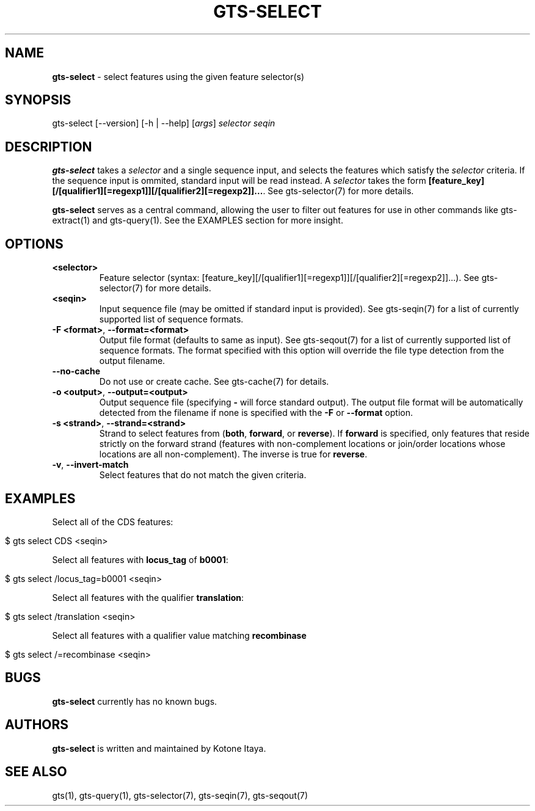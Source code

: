 .\" generated with Ronn/v0.7.3
.\" http://github.com/rtomayko/ronn/tree/0.7.3
.
.TH "GTS\-SELECT" "1" "May 2021" "" ""
.
.SH "NAME"
\fBgts\-select\fR \- select features using the given feature selector(s)
.
.SH "SYNOPSIS"
gts\-select [\-\-version] [\-h | \-\-help] [\fIargs\fR] \fIselector\fR \fIseqin\fR
.
.SH "DESCRIPTION"
\fBgts\-select\fR takes a \fIselector\fR and a single sequence input, and selects the features which satisfy the \fIselector\fR criteria\. If the sequence input is ommited, standard input will be read instead\. A \fIselector\fR takes the form \fB[feature_key][/[qualifier1][=regexp1]][/[qualifier2][=regexp2]]\.\.\.\fR\. See gts\-selector(7) for more details\.
.
.P
\fBgts\-select\fR serves as a central command, allowing the user to filter out features for use in other commands like gts\-extract(1) and gts\-query(1)\. See the EXAMPLES section for more insight\.
.
.SH "OPTIONS"
.
.TP
\fB<selector>\fR
Feature selector (syntax: [feature_key][/[qualifier1][=regexp1]][/[qualifier2][=regexp2]]\.\.\.)\. See gts\-selector(7) for more details\.
.
.TP
\fB<seqin>\fR
Input sequence file (may be omitted if standard input is provided)\. See gts\-seqin(7) for a list of currently supported list of sequence formats\.
.
.TP
\fB\-F <format>\fR, \fB\-\-format=<format>\fR
Output file format (defaults to same as input)\. See gts\-seqout(7) for a list of currently supported list of sequence formats\. The format specified with this option will override the file type detection from the output filename\.
.
.TP
\fB\-\-no\-cache\fR
Do not use or create cache\. See gts\-cache(7) for details\.
.
.TP
\fB\-o <output>\fR, \fB\-\-output=<output>\fR
Output sequence file (specifying \fB\-\fR will force standard output)\. The output file format will be automatically detected from the filename if none is specified with the \fB\-F\fR or \fB\-\-format\fR option\.
.
.TP
\fB\-s <strand>\fR, \fB\-\-strand=<strand>\fR
Strand to select features from (\fBboth\fR, \fBforward\fR, or \fBreverse\fR)\. If \fBforward\fR is specified, only features that reside strictly on the forward strand (features with non\-complement locations or join/order locations whose locations are all non\-complement)\. The inverse is true for \fBreverse\fR\.
.
.TP
\fB\-v\fR, \fB\-\-invert\-match\fR
Select features that do not match the given criteria\.
.
.SH "EXAMPLES"
Select all of the CDS features:
.
.IP "" 4
.
.nf

$ gts select CDS <seqin>
.
.fi
.
.IP "" 0
.
.P
Select all features with \fBlocus_tag\fR of \fBb0001\fR:
.
.IP "" 4
.
.nf

$ gts select /locus_tag=b0001 <seqin>
.
.fi
.
.IP "" 0
.
.P
Select all features with the qualifier \fBtranslation\fR:
.
.IP "" 4
.
.nf

$ gts select /translation <seqin>
.
.fi
.
.IP "" 0
.
.P
Select all features with a qualifier value matching \fBrecombinase\fR
.
.IP "" 4
.
.nf

$ gts select /=recombinase <seqin>
.
.fi
.
.IP "" 0
.
.SH "BUGS"
\fBgts\-select\fR currently has no known bugs\.
.
.SH "AUTHORS"
\fBgts\-select\fR is written and maintained by Kotone Itaya\.
.
.SH "SEE ALSO"
gts(1), gts\-query(1), gts\-selector(7), gts\-seqin(7), gts\-seqout(7)
